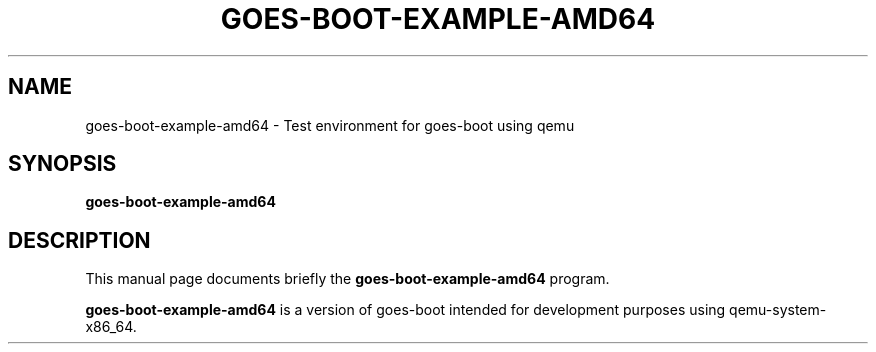 .\"                                      Hey, EMACS: -*- nroff -*-
.\" (C) Copyright 2020 Kevin Paul Herbert <kph@platinasystems.com>,
.\"
.\" First parameter, NAME, should be all caps
.\" Second parameter, SECTION, should be 1-8, maybe w/ subsection
.\" other parameters are allowed: see man(7), man(1)
.TH GOES-BOOT-EXAMPLE-AMD64 1 "March 19, 2020"
.\" Please adjust this date whenever revising the manpage.
.\"
.\" Some roff macros, for reference:
.\" .nh        disable hyphenation
.\" .hy        enable hyphenation
.\" .ad l      left justify
.\" .ad b      justify to both left and right margins
.\" .nf        disable filling
.\" .fi        enable filling
.\" .br        insert line break
.\" .sp <n>    insert n+1 empty lines
.\" for manpage-specific macros, see man(7)
.SH NAME
goes-boot-example-amd64 \- Test environment for goes-boot using qemu
.SH SYNOPSIS
.B goes-boot-example-amd64
.SH DESCRIPTION
This manual page documents briefly the
.B goes-boot-example-amd64
program.
.PP
.\" TeX users may be more comfortable with the \fB<whatever>\fP and
.\" \fI<whatever>\fP escape sequences to invode bold face and italics,
.\" respectively.
\fBgoes-boot-example-amd64\fP is a version of goes-boot intended for development
purposes using qemu-system-x86_64.
